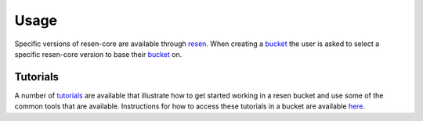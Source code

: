 Usage
*****

Specific versions of resen-core are available through `resen`_. When creating a `bucket`_ the user is asked to select a specific resen-core version to base their `bucket`_ on.

Tutorials
---------

A number of `tutorials <https://github.com/EarthCubeInGeo/resen-core/tree/master/tutorials>`_ are available that illustrate how to get started working in a resen bucket and use some of the common tools that are available.  Instructions for how to access these tutorials in a bucket are available `here <https://resen.readthedocs.io/en/latest/tutorials.html>`_.


.. _resen: https://resen.readthedocs.io/en/latest
.. _bucket: https://resen.readthedocs.io/en/latest/usage.html#setup-a-new-bucket
.. _resen_core: https://github.com/EarthCubeInGeo/resen-core
